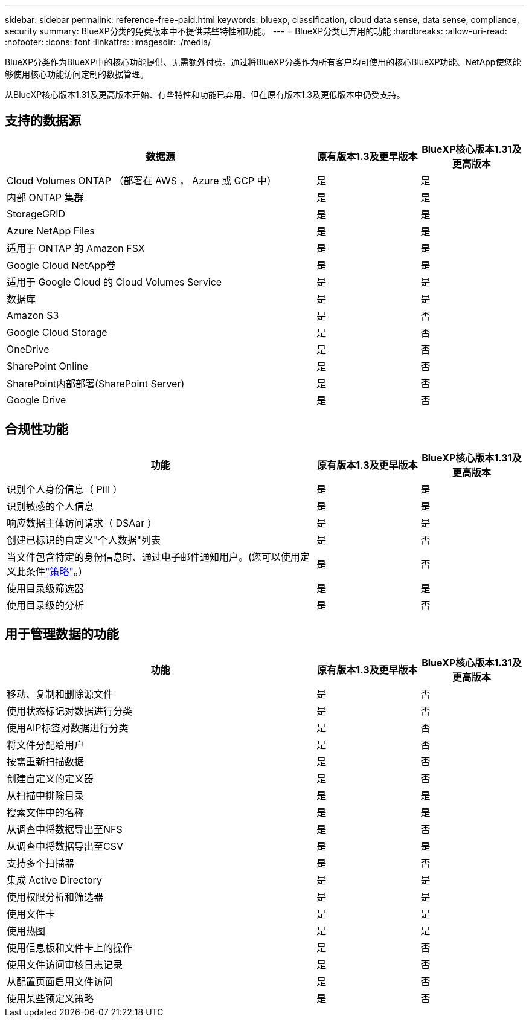 ---
sidebar: sidebar 
permalink: reference-free-paid.html 
keywords: bluexp, classification, cloud data sense, data sense, compliance, security 
summary: BlueXP分类的免费版本中不提供某些特性和功能。 
---
= BlueXP分类已弃用的功能
:hardbreaks:
:allow-uri-read: 
:nofooter: 
:icons: font
:linkattrs: 
:imagesdir: ./media/


[role="lead"]
BlueXP分类作为BlueXP中的核心功能提供、无需额外付费。通过将BlueXP分类作为所有客户均可使用的核心BlueXP功能、NetApp使您能够使用核心功能访问定制的数据管理。

从BlueXP核心版本1.31及更高版本开始、有些特性和功能已弃用、但在原有版本1.3及更低版本中仍受支持。



== 支持的数据源

[cols="60,20,20"]
|===
| 数据源 | 原有版本1.3及更早版本 | BlueXP核心版本1.31及更高版本 


| Cloud Volumes ONTAP （部署在 AWS ， Azure 或 GCP 中） | 是 | 是 


| 内部 ONTAP 集群 | 是 | 是 


| StorageGRID | 是 | 是 


| Azure NetApp Files | 是 | 是 


| 适用于 ONTAP 的 Amazon FSX | 是 | 是 


| Google Cloud NetApp卷 | 是 | 是 


| 适用于 Google Cloud 的 Cloud Volumes Service | 是 | 是 


| 数据库 | 是 | 是 


| Amazon S3 | 是 | 否 


| Google Cloud Storage | 是 | 否 


| OneDrive | 是 | 否 


| SharePoint Online | 是 | 否 


| SharePoint内部部署(SharePoint Server) | 是 | 否 


| Google Drive | 是 | 否 
|===


== 合规性功能

[cols="60,20,20"]
|===
| 功能 | 原有版本1.3及更早版本 | BlueXP核心版本1.31及更高版本 


| 识别个人身份信息（ PiII ） | 是 | 是 


| 识别敏感的个人信息 | 是 | 是 


| 响应数据主体访问请求（ DSAar ） | 是 | 是 


| 创建已标识的自定义"个人数据"列表 | 是 | 否 


| 当文件包含特定的身份信息时、通过电子邮件通知用户。(您可以使用定义此条件link:task-using-policies.html["策略"^]。) | 是 | 否 


| 使用目录级筛选器 | 是 | 是 


| 使用目录级的分析 | 是 | 否 
|===


== 用于管理数据的功能

[cols="60,20,20"]
|===
| 功能 | 原有版本1.3及更早版本 | BlueXP核心版本1.31及更高版本 


| 移动、复制和删除源文件 | 是 | 否 


| 使用状态标记对数据进行分类 | 是 | 否 


| 使用AIP标签对数据进行分类 | 是 | 否 


| 将文件分配给用户 | 是 | 否 


| 按需重新扫描数据 | 是 | 否 


| 创建自定义的定义器 | 是 | 否 


| 从扫描中排除目录 | 是 | 是 


| 搜索文件中的名称 | 是 | 是 


| 从调查中将数据导出至NFS | 是 | 否 


| 从调查中将数据导出至CSV | 是 | 是 


| 支持多个扫描器 | 是 | 否 


| 集成 Active Directory | 是 | 是 


| 使用权限分析和筛选器 | 是 | 是 


| 使用文件卡 | 是 | 是 


| 使用热图 | 是 | 是 


| 使用信息板和文件卡上的操作 | 是 | 否 


| 使用文件访问审核日志记录 | 是 | 否 


| 从配置页面启用文件访问 | 是 | 否 


| 使用某些预定义策略 | 是 | 否 
|===